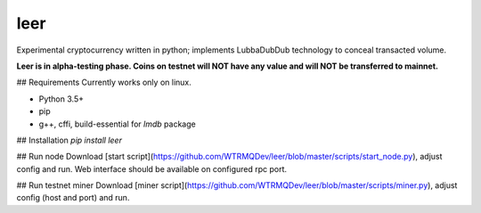 leer
=====

Experimental cryptocurrency written in python; implements LubbaDubDub technology to conceal transacted volume.

**Leer is in alpha-testing phase. Coins on testnet will NOT have any value and will NOT be transferred to mainnet.**

## Requirements
Currently works only on linux.

* Python 3.5+
* pip
* g++, cffi, build-essential for `lmdb` package

## Installation
`pip install leer`

## Run node
Download [start script](https://github.com/WTRMQDev/leer/blob/master/scripts/start_node.py), adjust config and run. Web interface should be available on configured rpc port.

## Run testnet miner
Download [miner script](https://github.com/WTRMQDev/leer/blob/master/scripts/miner.py), adjust config (host and port) and run.


